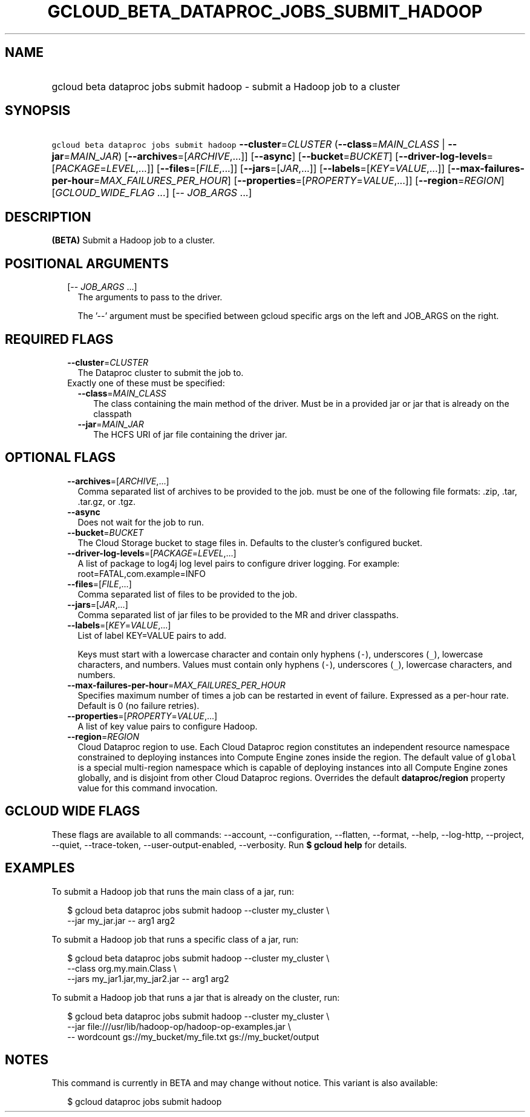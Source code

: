
.TH "GCLOUD_BETA_DATAPROC_JOBS_SUBMIT_HADOOP" 1



.SH "NAME"
.HP
gcloud beta dataproc jobs submit hadoop \- submit a Hadoop job to a cluster



.SH "SYNOPSIS"
.HP
\f5gcloud beta dataproc jobs submit hadoop\fR  \fB\-\-cluster\fR=\fICLUSTER\fR (\fB\-\-class\fR=\fIMAIN_CLASS\fR\ |\ \fB\-\-jar\fR=\fIMAIN_JAR\fR) [\fB\-\-archives\fR=[\fIARCHIVE\fR,...]] [\fB\-\-async\fR] [\fB\-\-bucket\fR=\fIBUCKET\fR] [\fB\-\-driver\-log\-levels\fR=[\fIPACKAGE\fR=\fILEVEL\fR,...]] [\fB\-\-files\fR=[\fIFILE\fR,...]] [\fB\-\-jars\fR=[\fIJAR\fR,...]] [\fB\-\-labels\fR=[\fIKEY\fR=\fIVALUE\fR,...]] [\fB\-\-max\-failures\-per\-hour\fR=\fIMAX_FAILURES_PER_HOUR\fR] [\fB\-\-properties\fR=[\fIPROPERTY\fR=\fIVALUE\fR,...]] [\fB\-\-region\fR=\fIREGION\fR] [\fIGCLOUD_WIDE_FLAG\ ...\fR] [\-\-\ \fIJOB_ARGS\fR\ ...]



.SH "DESCRIPTION"

\fB(BETA)\fR Submit a Hadoop job to a cluster.



.SH "POSITIONAL ARGUMENTS"

.RS 2m
.TP 2m
[\-\- \fIJOB_ARGS\fR ...]
The arguments to pass to the driver.

The '\-\-' argument must be specified between gcloud specific args on the left
and JOB_ARGS on the right.


.RE
.sp

.SH "REQUIRED FLAGS"

.RS 2m
.TP 2m
\fB\-\-cluster\fR=\fICLUSTER\fR
The Dataproc cluster to submit the job to.

.TP 2m

Exactly one of these must be specified:

.RS 2m
.TP 2m
\fB\-\-class\fR=\fIMAIN_CLASS\fR
The class containing the main method of the driver. Must be in a provided jar or
jar that is already on the classpath

.TP 2m
\fB\-\-jar\fR=\fIMAIN_JAR\fR
The HCFS URI of jar file containing the driver jar.


.RE
.RE
.sp

.SH "OPTIONAL FLAGS"

.RS 2m
.TP 2m
\fB\-\-archives\fR=[\fIARCHIVE\fR,...]
Comma separated list of archives to be provided to the job. must be one of the
following file formats: .zip, .tar, .tar.gz, or .tgz.

.TP 2m
\fB\-\-async\fR
Does not wait for the job to run.

.TP 2m
\fB\-\-bucket\fR=\fIBUCKET\fR
The Cloud Storage bucket to stage files in. Defaults to the cluster's configured
bucket.

.TP 2m
\fB\-\-driver\-log\-levels\fR=[\fIPACKAGE\fR=\fILEVEL\fR,...]
A list of package to log4j log level pairs to configure driver logging. For
example: root=FATAL,com.example=INFO

.TP 2m
\fB\-\-files\fR=[\fIFILE\fR,...]
Comma separated list of files to be provided to the job.

.TP 2m
\fB\-\-jars\fR=[\fIJAR\fR,...]
Comma separated list of jar files to be provided to the MR and driver
classpaths.

.TP 2m
\fB\-\-labels\fR=[\fIKEY\fR=\fIVALUE\fR,...]
List of label KEY=VALUE pairs to add.

Keys must start with a lowercase character and contain only hyphens (\f5\-\fR),
underscores (\f5_\fR), lowercase characters, and numbers. Values must contain
only hyphens (\f5\-\fR), underscores (\f5_\fR), lowercase characters, and
numbers.

.TP 2m
\fB\-\-max\-failures\-per\-hour\fR=\fIMAX_FAILURES_PER_HOUR\fR
Specifies maximum number of times a job can be restarted in event of failure.
Expressed as a per\-hour rate. Default is 0 (no failure retries).

.TP 2m
\fB\-\-properties\fR=[\fIPROPERTY\fR=\fIVALUE\fR,...]
A list of key value pairs to configure Hadoop.

.TP 2m
\fB\-\-region\fR=\fIREGION\fR
Cloud Dataproc region to use. Each Cloud Dataproc region constitutes an
independent resource namespace constrained to deploying instances into Compute
Engine zones inside the region. The default value of \f5global\fR is a special
multi\-region namespace which is capable of deploying instances into all Compute
Engine zones globally, and is disjoint from other Cloud Dataproc regions.
Overrides the default \fBdataproc/region\fR property value for this command
invocation.


.RE
.sp

.SH "GCLOUD WIDE FLAGS"

These flags are available to all commands: \-\-account, \-\-configuration,
\-\-flatten, \-\-format, \-\-help, \-\-log\-http, \-\-project, \-\-quiet,
\-\-trace\-token, \-\-user\-output\-enabled, \-\-verbosity. Run \fB$ gcloud
help\fR for details.



.SH "EXAMPLES"

To submit a Hadoop job that runs the main class of a jar, run:

.RS 2m
$ gcloud beta dataproc jobs submit hadoop \-\-cluster my_cluster \e
    \-\-jar my_jar.jar \-\- arg1 arg2
.RE

To submit a Hadoop job that runs a specific class of a jar, run:

.RS 2m
$ gcloud beta dataproc jobs submit hadoop \-\-cluster my_cluster \e
    \-\-class org.my.main.Class \e
    \-\-jars my_jar1.jar,my_jar2.jar \-\- arg1 arg2
.RE

To submit a Hadoop job that runs a jar that is already on the cluster, run:

.RS 2m
$ gcloud beta dataproc jobs submit hadoop \-\-cluster my_cluster \e
    \-\-jar file:///usr/lib/hadoop\-op/hadoop\-op\-examples.jar \e
    \-\- wordcount gs://my_bucket/my_file.txt gs://my_bucket/output
.RE



.SH "NOTES"

This command is currently in BETA and may change without notice. This variant is
also available:

.RS 2m
$ gcloud dataproc jobs submit hadoop
.RE

